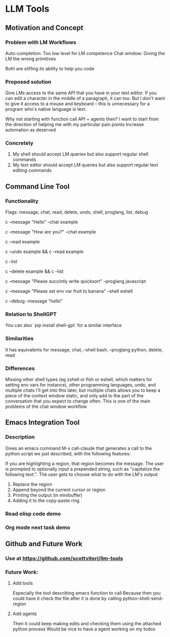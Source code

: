 * LLM Tools
** Motivation and Concept
*** Problem with LM Workflows
Auto-completion: Too low level for LM competence
Chat window: Giving the LM the wrong primitives

Both are stifling its ability to help you code
*** Proposed solution
Give LMs access to the same API that you have in your text editor. If you can edit a character in the middle of a paragraph, it can too. But I don't want to give it access to a mouse and keyboard -- this is unnecessary for a program who's native language is text.

Why not starting with function call API + agents then?
I want to start from the direction of helping me with my particular pain points
 Increase automation as deserved
*** Concretely
 1) My shell should accept LM queries but also support regular shell commands
 2) My text editor should accept LM queries but also support regular text editing commands

** Command Line Tool
*** Functionality
Flags: message, chat, read, delete, undo, shell, proglang, list, debug
# Start a new chat with ID "example"
c --message "Hello" --chat example
# Continue the "example" chat
c --message "How are you?" --chat example
# Read the full "example" chat history
c --read example
# Undo the last message in the "example" chat
c --undo example && c --read example
# List all current chat IDs
c --list
# Delete the "example" chat
c --delete example && c --list
# Ask for a Python code sample
c --message "Please succintly write quicksort" --proglang javascript
# Ask for a shell command to list files
c --message "Please set env var fruit to banana" --shell eshell
# Enable debug mode
c --debug --message "hello"

*** Relation to ShellGPT
You can also `pip install shell-gpt` for a similar interface
*** Similarities
It has equivalents for message, chat, --shell bash, --proglang python, delete, read
*** Differences
Missing other shell types (eg zshell or fish or eshell, which matters for setting env vars for instance), other programming languages, undo, and multiple chats
I'll get into this later, but multiple chats allows you to keep a piece of the context window static, and only add to the part of the conversation that you expect to change often.
 This is one of the main problems of the chat window workflow

** Emacs Integration Tool
*** Description
Gives an emacs command M-x call-claude that generates a call to the python script we just described, with the following features:

If you are highlighting a region, that region becomes the message.
The user is prompted to optionally input a prepended string, such as "capitalize the following text:".
The user gets to choose what to do with the LM's output:
1) Replace the region
2) Append beyond the current cursor or region
3) Printing the output (in minibuffer)
4) Adding it to the copy-paste ring
*** Read elisp code demo
*** Org mode next task demo
** Github and Future Work
*** Use at https://github.com/scottviteri/llm-tools
*** Future Work:
**** Add tools
Especially the tool describing emacs function to call
Because then you could have it check the file after it is done by calling python-shell-send-region
**** Add agents
Then it could keep making edits and checking them using the attached python process
Would be nice to have a agent working on my todos
